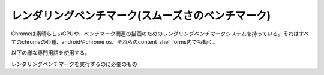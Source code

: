 .. ====================================================
   Rendering Benchmarks (aka Smoothness benchmarks)
   ====================================================

=========================================================
レンダリングベンチマーク(スムーズさのベンチマーク)
=========================================================

.. Contact: nduca, ernstm

.. Contace: nduca, ernstm

.. Chrome now has an awesome rendering benchmark system for GPU and rendering related benchmarks. It works on all chrome flavors, even android and CrOS, even in their content_shell forms.

Chromeは素晴らしいGPUや、ベンチマーク関連の描画のためのレンダリングベンチマークシステムを持っている。それはすべてのchromeの亜種、androidやchrome os、それらのcontent_shell forms内でも動く。


.. We use the following terminology:

以下の様な専門用語を使用する。

..  action: an interaction with a web page that we want to measure. e.g. scrolling, or simply waiting for a few seconds
    page set: a collection of web pages and associated actions
    metric: computes high-level statistical measures (e.g. means and medians) from raw data (e.g. traces).
    measurement: loads the pages from a page set, executes the associated actions, collects raw data, and computes final results using a metric.
    benchmark: bundles together a measurement and a page_set


    * action
        私達が計測したいウェブページでの作用。例えば、スクロール、何秒間の単純な待ち

    * page set
        ウェブページや関連したactionの集合

    * metric
        高レベルでの統計的な生データでの計測を解析すること

    * benchmark
        計測とpage setをまとめたもの


.. To run the rendering benchmarks you need:

レンダリングベンチマークを実行するのに必要のもの

..  * A chrome build. Just canary or a stable will work. Or download a continuous build from http://commondatastorage.googleapis.com/chromium-browser-continuous/index.html
    * python.

    * 試用版か安定版のchromeビルド。あるいはhttp://commondatastorage.googleapis.com/chromium-browser-continuous/index.htmlにある継続的ビルドをダウンロードする

    * python

.. Once you've got these things, you're ready to go. To run our top 25 page set through our smoothness measurement (which tests scrolling speed for sites that scroll, or interaction speed for sites that have interactions):
